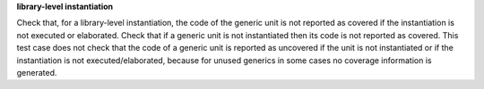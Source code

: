 **library-level instantiation**

Check that, for a library-level instantiation, the code of the generic
unit is not reported as covered if the instantiation is not executed or
elaborated. Check that if a generic unit is not instantiated then its code is
not reported as covered. This test case does not check that the code of a
generic unit is reported as uncovered if the unit is not instantiated or if
the instantiation is not executed/elaborated, because for unused generics in
some cases no coverage information is generated.

